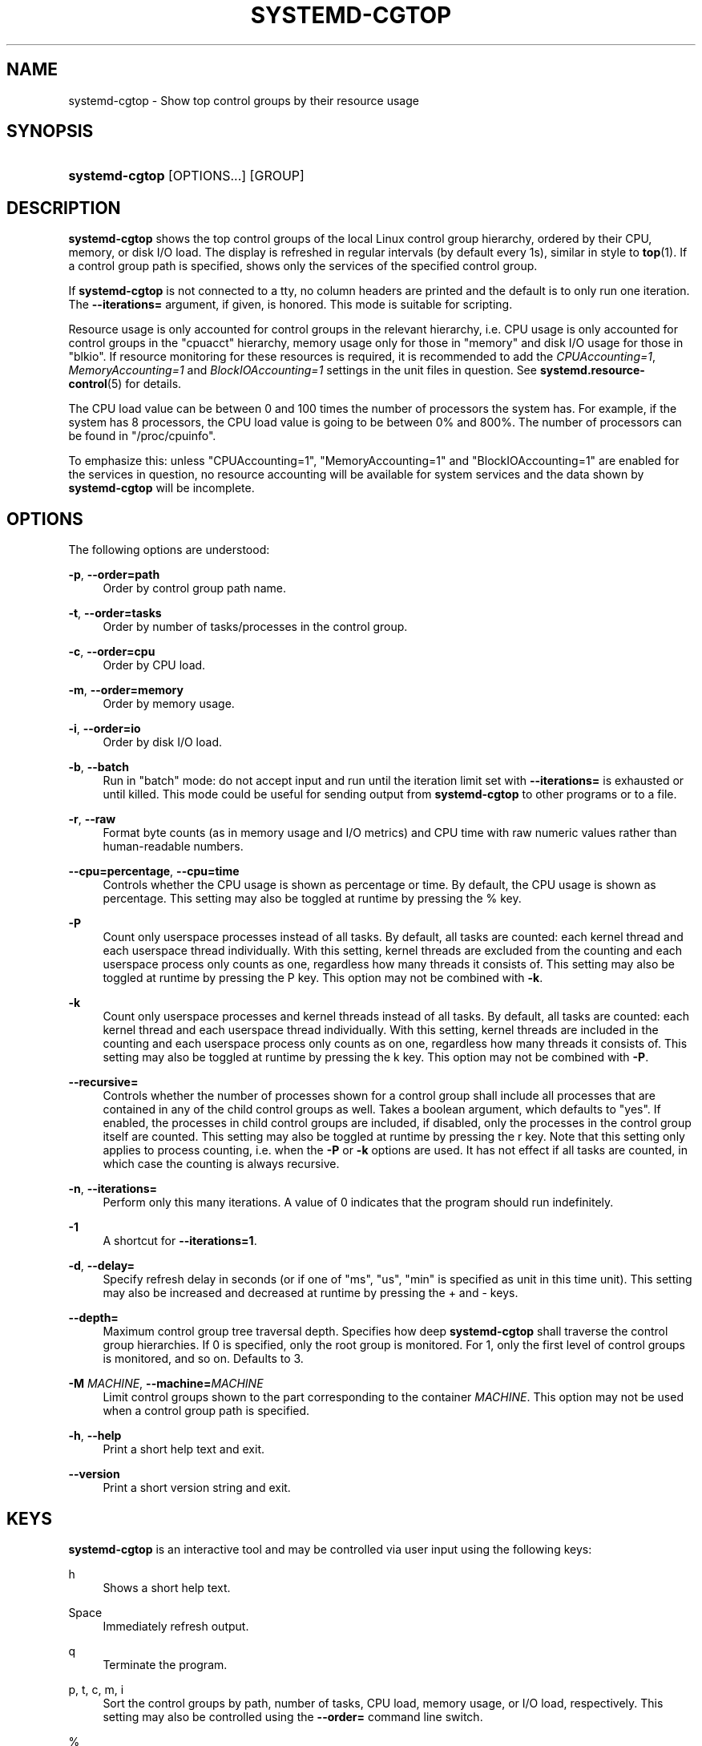 '\" t
.TH "SYSTEMD\-CGTOP" "1" "" "systemd 248" "systemd-cgtop"
.\" -----------------------------------------------------------------
.\" * Define some portability stuff
.\" -----------------------------------------------------------------
.\" ~~~~~~~~~~~~~~~~~~~~~~~~~~~~~~~~~~~~~~~~~~~~~~~~~~~~~~~~~~~~~~~~~
.\" http://bugs.debian.org/507673
.\" http://lists.gnu.org/archive/html/groff/2009-02/msg00013.html
.\" ~~~~~~~~~~~~~~~~~~~~~~~~~~~~~~~~~~~~~~~~~~~~~~~~~~~~~~~~~~~~~~~~~
.ie \n(.g .ds Aq \(aq
.el       .ds Aq '
.\" -----------------------------------------------------------------
.\" * set default formatting
.\" -----------------------------------------------------------------
.\" disable hyphenation
.nh
.\" disable justification (adjust text to left margin only)
.ad l
.\" -----------------------------------------------------------------
.\" * MAIN CONTENT STARTS HERE *
.\" -----------------------------------------------------------------
.SH "NAME"
systemd-cgtop \- Show top control groups by their resource usage
.SH "SYNOPSIS"
.HP \w'\fBsystemd\-cgtop\fR\ 'u
\fBsystemd\-cgtop\fR [OPTIONS...] [GROUP]
.SH "DESCRIPTION"
.PP
\fBsystemd\-cgtop\fR
shows the top control groups of the local Linux control group hierarchy, ordered by their CPU, memory, or disk I/O load\&. The display is refreshed in regular intervals (by default every 1s), similar in style to
\fBtop\fR(1)\&. If a control group path is specified, shows only the services of the specified control group\&.
.PP
If
\fBsystemd\-cgtop\fR
is not connected to a tty, no column headers are printed and the default is to only run one iteration\&. The
\fB\-\-iterations=\fR
argument, if given, is honored\&. This mode is suitable for scripting\&.
.PP
Resource usage is only accounted for control groups in the relevant hierarchy, i\&.e\&. CPU usage is only accounted for control groups in the
"cpuacct"
hierarchy, memory usage only for those in
"memory"
and disk I/O usage for those in
"blkio"\&. If resource monitoring for these resources is required, it is recommended to add the
\fICPUAccounting=1\fR,
\fIMemoryAccounting=1\fR
and
\fIBlockIOAccounting=1\fR
settings in the unit files in question\&. See
\fBsystemd.resource-control\fR(5)
for details\&.
.PP
The CPU load value can be between 0 and 100 times the number of processors the system has\&. For example, if the system has 8 processors, the CPU load value is going to be between 0% and 800%\&. The number of processors can be found in
"/proc/cpuinfo"\&.
.PP
To emphasize this: unless
"CPUAccounting=1",
"MemoryAccounting=1"
and
"BlockIOAccounting=1"
are enabled for the services in question, no resource accounting will be available for system services and the data shown by
\fBsystemd\-cgtop\fR
will be incomplete\&.
.SH "OPTIONS"
.PP
The following options are understood:
.PP
\fB\-p\fR, \fB\-\-order=path\fR
.RS 4
Order by control group path name\&.
.RE
.PP
\fB\-t\fR, \fB\-\-order=tasks\fR
.RS 4
Order by number of tasks/processes in the control group\&.
.RE
.PP
\fB\-c\fR, \fB\-\-order=cpu\fR
.RS 4
Order by CPU load\&.
.RE
.PP
\fB\-m\fR, \fB\-\-order=memory\fR
.RS 4
Order by memory usage\&.
.RE
.PP
\fB\-i\fR, \fB\-\-order=io\fR
.RS 4
Order by disk I/O load\&.
.RE
.PP
\fB\-b\fR, \fB\-\-batch\fR
.RS 4
Run in "batch" mode: do not accept input and run until the iteration limit set with
\fB\-\-iterations=\fR
is exhausted or until killed\&. This mode could be useful for sending output from
\fBsystemd\-cgtop\fR
to other programs or to a file\&.
.RE
.PP
\fB\-r\fR, \fB\-\-raw\fR
.RS 4
Format byte counts (as in memory usage and I/O metrics) and CPU time with raw numeric values rather than human\-readable numbers\&.
.RE
.PP
\fB\-\-cpu=percentage\fR, \fB\-\-cpu=time\fR
.RS 4
Controls whether the CPU usage is shown as percentage or time\&. By default, the CPU usage is shown as percentage\&. This setting may also be toggled at runtime by pressing the
%
key\&.
.RE
.PP
\fB\-P\fR
.RS 4
Count only userspace processes instead of all tasks\&. By default, all tasks are counted: each kernel thread and each userspace thread individually\&. With this setting, kernel threads are excluded from the counting and each userspace process only counts as one, regardless how many threads it consists of\&. This setting may also be toggled at runtime by pressing the
P
key\&. This option may not be combined with
\fB\-k\fR\&.
.RE
.PP
\fB\-k\fR
.RS 4
Count only userspace processes and kernel threads instead of all tasks\&. By default, all tasks are counted: each kernel thread and each userspace thread individually\&. With this setting, kernel threads are included in the counting and each userspace process only counts as on one, regardless how many threads it consists of\&. This setting may also be toggled at runtime by pressing the
k
key\&. This option may not be combined with
\fB\-P\fR\&.
.RE
.PP
\fB\-\-recursive=\fR
.RS 4
Controls whether the number of processes shown for a control group shall include all processes that are contained in any of the child control groups as well\&. Takes a boolean argument, which defaults to
"yes"\&. If enabled, the processes in child control groups are included, if disabled, only the processes in the control group itself are counted\&. This setting may also be toggled at runtime by pressing the
r
key\&. Note that this setting only applies to process counting, i\&.e\&. when the
\fB\-P\fR
or
\fB\-k\fR
options are used\&. It has not effect if all tasks are counted, in which case the counting is always recursive\&.
.RE
.PP
\fB\-n\fR, \fB\-\-iterations=\fR
.RS 4
Perform only this many iterations\&. A value of 0 indicates that the program should run indefinitely\&.
.RE
.PP
\fB\-1\fR
.RS 4
A shortcut for
\fB\-\-iterations=1\fR\&.
.RE
.PP
\fB\-d\fR, \fB\-\-delay=\fR
.RS 4
Specify refresh delay in seconds (or if one of
"ms",
"us",
"min"
is specified as unit in this time unit)\&. This setting may also be increased and decreased at runtime by pressing the
+
and
\-
keys\&.
.RE
.PP
\fB\-\-depth=\fR
.RS 4
Maximum control group tree traversal depth\&. Specifies how deep
\fBsystemd\-cgtop\fR
shall traverse the control group hierarchies\&. If 0 is specified, only the root group is monitored\&. For 1, only the first level of control groups is monitored, and so on\&. Defaults to 3\&.
.RE
.PP
\fB\-M \fR\fB\fIMACHINE\fR\fR, \fB\-\-machine=\fR\fB\fIMACHINE\fR\fR
.RS 4
Limit control groups shown to the part corresponding to the container
\fIMACHINE\fR\&. This option may not be used when a control group path is specified\&.
.RE
.PP
\fB\-h\fR, \fB\-\-help\fR
.RS 4
Print a short help text and exit\&.
.RE
.PP
\fB\-\-version\fR
.RS 4
Print a short version string and exit\&.
.RE
.SH "KEYS"
.PP
\fBsystemd\-cgtop\fR
is an interactive tool and may be controlled via user input using the following keys:
.PP
h
.RS 4
Shows a short help text\&.
.RE
.PP
Space
.RS 4
Immediately refresh output\&.
.RE
.PP
q
.RS 4
Terminate the program\&.
.RE
.PP
p, t, c, m, i
.RS 4
Sort the control groups by path, number of tasks, CPU load, memory usage, or I/O load, respectively\&. This setting may also be controlled using the
\fB\-\-order=\fR
command line switch\&.
.RE
.PP
%
.RS 4
Toggle between showing CPU time as time or percentage\&. This setting may also be controlled using the
\fB\-\-cpu=\fR
command line switch\&.
.RE
.PP
+, \-
.RS 4
Increase or decrease refresh delay, respectively\&. This setting may also be controlled using the
\fB\-\-delay=\fR
command line switch\&.
.RE
.PP
P
.RS 4
Toggle between counting all tasks, or only userspace processes\&. This setting may also be controlled using the
\fB\-P\fR
command line switch (see above)\&.
.RE
.PP
k
.RS 4
Toggle between counting all tasks, or only userspace processes and kernel threads\&. This setting may also be controlled using the
\fB\-k\fR
command line switch (see above)\&.
.RE
.PP
r
.RS 4
Toggle between recursively including or excluding processes in child control groups in control group process counts\&. This setting may also be controlled using the
\fB\-\-recursive=\fR
command line switch\&. This key is not available if all tasks are counted, it is only available if processes are counted, as enabled with the
P
or
k
keys\&.
.RE
.SH "EXIT STATUS"
.PP
On success, 0 is returned, a non\-zero failure code otherwise\&.
.SH "SEE ALSO"
.PP
\fBsystemd\fR(1),
\fBsystemctl\fR(1),
\fBsystemd-cgls\fR(1),
\fBsystemd.resource-control\fR(5),
\fBtop\fR(1)
